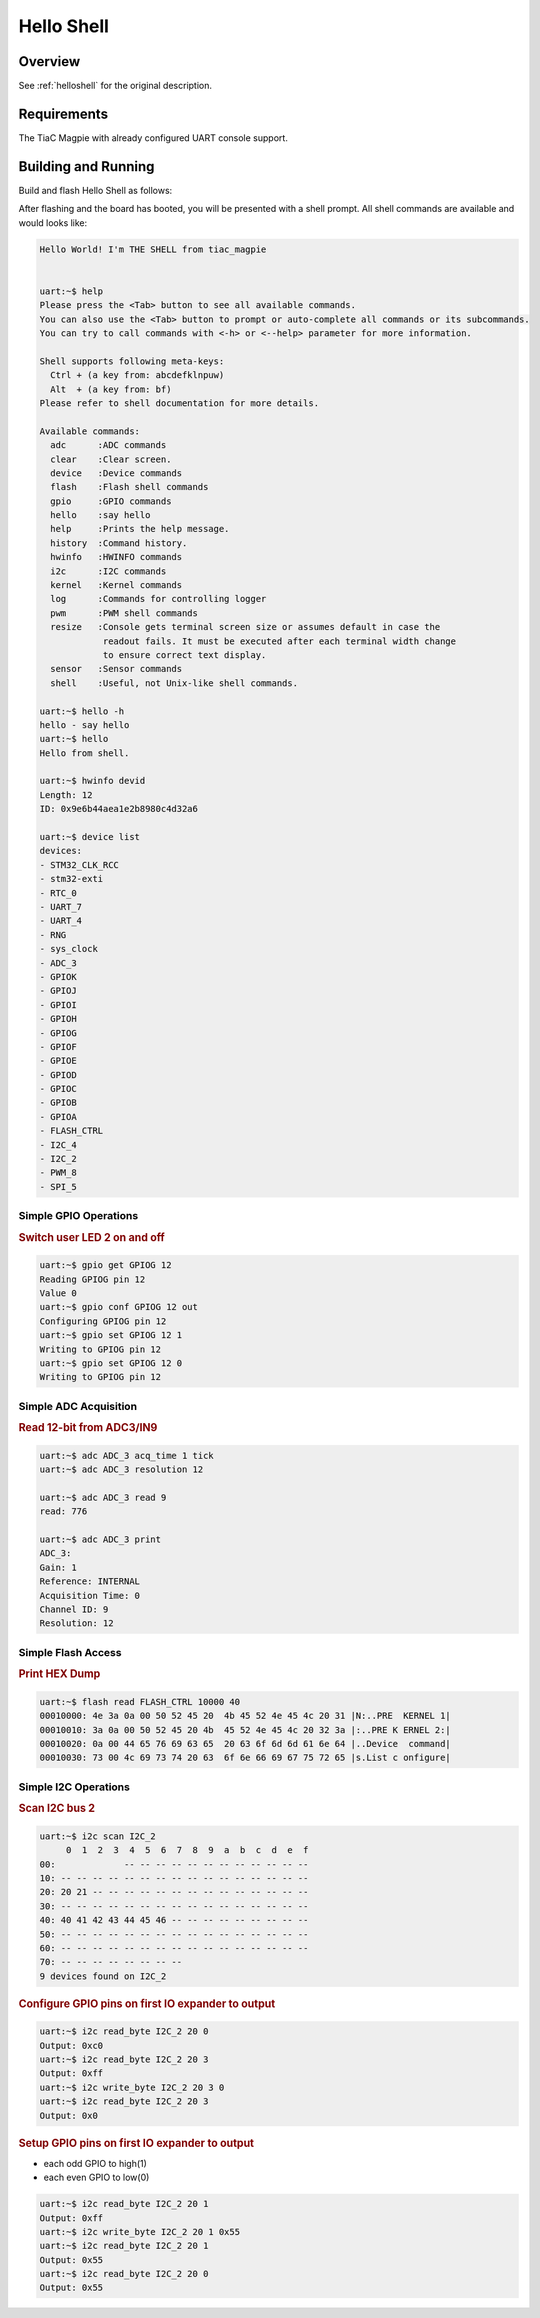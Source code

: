 .. _tiac_magpie_led_helloshell-sample:

Hello Shell
###########

Overview
********

See :ref:`helloshell` for the original description.

.. _tiac_magpie_led_helloshell-sample-requirements:

Requirements
************

The TiaC Magpie with already configured UART console support.

Building and Running
********************

Build and flash Hello Shell as follows:

.. zephyr-app-commands::
   :zephyr-app: bridle/samples/helloshell
   :build-dir: helloshell-tiac_magpie
   :board: tiac_magpie
   :goals: build flash
   :host-os: unix
   :compact:

After flashing and the board has booted, you will be presented with a shell
prompt. All shell commands are available and would looks like:

.. code-block:: console

   Hello World! I'm THE SHELL from tiac_magpie


   uart:~$ help
   Please press the <Tab> button to see all available commands.
   You can also use the <Tab> button to prompt or auto-complete all commands or its subcommands.
   You can try to call commands with <-h> or <--help> parameter for more information.

   Shell supports following meta-keys:
     Ctrl + (a key from: abcdefklnpuw)
     Alt  + (a key from: bf)
   Please refer to shell documentation for more details.

   Available commands:
     adc      :ADC commands
     clear    :Clear screen.
     device   :Device commands
     flash    :Flash shell commands
     gpio     :GPIO commands
     hello    :say hello
     help     :Prints the help message.
     history  :Command history.
     hwinfo   :HWINFO commands
     i2c      :I2C commands
     kernel   :Kernel commands
     log      :Commands for controlling logger
     pwm      :PWM shell commands
     resize   :Console gets terminal screen size or assumes default in case the
               readout fails. It must be executed after each terminal width change
               to ensure correct text display.
     sensor   :Sensor commands
     shell    :Useful, not Unix-like shell commands.

   uart:~$ hello -h
   hello - say hello
   uart:~$ hello
   Hello from shell.

   uart:~$ hwinfo devid 
   Length: 12
   ID: 0x9e6b44aea1e2b8980c4d32a6

   uart:~$ device list
   devices:
   - STM32_CLK_RCC
   - stm32-exti
   - RTC_0
   - UART_7
   - UART_4
   - RNG
   - sys_clock
   - ADC_3
   - GPIOK
   - GPIOJ
   - GPIOI
   - GPIOH
   - GPIOG
   - GPIOF
   - GPIOE
   - GPIOD
   - GPIOC
   - GPIOB
   - GPIOA
   - FLASH_CTRL
   - I2C_4
   - I2C_2
   - PWM_8
   - SPI_5

Simple GPIO Operations
======================

.. rubric:: Switch user LED 2 on and off

.. code-block:: console

   uart:~$ gpio get GPIOG 12
   Reading GPIOG pin 12
   Value 0
   uart:~$ gpio conf GPIOG 12 out
   Configuring GPIOG pin 12
   uart:~$ gpio set GPIOG 12 1
   Writing to GPIOG pin 12
   uart:~$ gpio set GPIOG 12 0
   Writing to GPIOG pin 12

Simple ADC Acquisition
======================

.. rubric:: Read 12-bit from ADC3/IN9

.. code-block:: console

   uart:~$ adc ADC_3 acq_time 1 tick
   uart:~$ adc ADC_3 resolution 12

   uart:~$ adc ADC_3 read 9
   read: 776

   uart:~$ adc ADC_3 print 
   ADC_3:
   Gain: 1
   Reference: INTERNAL
   Acquisition Time: 0
   Channel ID: 9
   Resolution: 12

Simple Flash Access
===================

.. rubric:: Print HEX Dump

.. code-block:: console

   uart:~$ flash read FLASH_CTRL 10000 40
   00010000: 4e 3a 0a 00 50 52 45 20  4b 45 52 4e 45 4c 20 31 |N:..PRE  KERNEL 1|
   00010010: 3a 0a 00 50 52 45 20 4b  45 52 4e 45 4c 20 32 3a |:..PRE K ERNEL 2:|
   00010020: 0a 00 44 65 76 69 63 65  20 63 6f 6d 6d 61 6e 64 |..Device  command|
   00010030: 73 00 4c 69 73 74 20 63  6f 6e 66 69 67 75 72 65 |s.List c onfigure|

Simple I2C Operations
=====================

.. rubric:: Scan I2C bus 2

.. code-block:: console

   uart:~$ i2c scan I2C_2
        0  1  2  3  4  5  6  7  8  9  a  b  c  d  e  f
   00:             -- -- -- -- -- -- -- -- -- -- -- --
   10: -- -- -- -- -- -- -- -- -- -- -- -- -- -- -- --
   20: 20 21 -- -- -- -- -- -- -- -- -- -- -- -- -- --
   30: -- -- -- -- -- -- -- -- -- -- -- -- -- -- -- --
   40: 40 41 42 43 44 45 46 -- -- -- -- -- -- -- -- --
   50: -- -- -- -- -- -- -- -- -- -- -- -- -- -- -- --
   60: -- -- -- -- -- -- -- -- -- -- -- -- -- -- -- --
   70: -- -- -- -- -- -- -- --
   9 devices found on I2C_2

.. rubric:: Configure GPIO pins on first IO expander to output

.. code-block:: console

   uart:~$ i2c read_byte I2C_2 20 0
   Output: 0xc0
   uart:~$ i2c read_byte I2C_2 20 3
   Output: 0xff
   uart:~$ i2c write_byte I2C_2 20 3 0
   uart:~$ i2c read_byte I2C_2 20 3
   Output: 0x0

.. rubric:: Setup GPIO pins on first IO expander to output

* each odd GPIO to high(1)
* each even GPIO to low(0)

.. code-block:: console

   uart:~$ i2c read_byte I2C_2 20 1
   Output: 0xff
   uart:~$ i2c write_byte I2C_2 20 1 0x55
   uart:~$ i2c read_byte I2C_2 20 1
   Output: 0x55
   uart:~$ i2c read_byte I2C_2 20 0
   Output: 0x55

